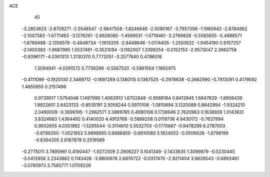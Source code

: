 ACE                                                                             
   45
  -3.2853623  -2.8709271  -2.5546547  -2.9847508  -1.8246846  -2.5080167
  -3.7957398  -1.1980942  -2.8784962  -2.1007383  -1.6771493  -3.1276261
  -2.6626085  -1.4569531  -1.0719461  -3.2769828  -0.5583655  -0.4988571
  -1.6789488  -2.1356579  -0.4848734  -1.1910205  -2.8448646  -1.0174405
  -1.2550632  -1.9454190   0.9157257  -2.1400383  -1.9687985   1.5537491
  -0.3521094  -3.1162007   1.3399254  -0.0152153  -2.9573047   2.3662758
  -0.9396171  -4.0361313   1.3130370   0.7772051  -3.2577640   0.4786518
   1.3094941  -4.0291572   0.7736299  -0.5567520  -0.5961504   1.1892975
  -0.4111089  -0.1920130   2.3469712  -0.1697289   0.1380115   0.1367525
  -0.2978638  -0.2662990  -0.7813091   0.4179592   1.4855955   0.2157496
   0.9739917   1.5754048   1.1497990   1.4063913   1.6702848  -0.9566184
   0.8413945   1.6847629  -1.8906439   1.8922601   2.6423133  -0.8535191
   2.5058244   0.5970106  -1.0810694   3.1320089   0.8642994  -1.9324210
   2.0490009  -0.3699195  -1.2962571   3.3869765   0.4690108   0.1738946
   2.7620963   0.1638928   1.0143631   3.8324683   1.4364492   0.4140020
   4.4913768  -0.5888208   0.0119736   4.9430172  -0.7637994   0.9932655
   4.0351992  -1.5295544  -0.3114610   5.5532703  -0.1770687  -0.9478299
   6.2787003  -0.8798350  -1.0021853   5.9898955   0.6886850  -0.6610080
   5.1834053  -0.0506628  -1.8798199  -0.6364205   2.6187878   0.2519589
  -0.2775011   3.7895961   0.4190447  -1.9272509   2.2906227   0.1041349
  -2.1433635   1.3099879  -0.0230445  -3.0413958   3.2343862   0.1143426
  -3.9800978   2.6976722  -0.0317470  -2.9211404   3.9629543  -0.6893461
  -3.0780973   3.7585771   1.0709228
